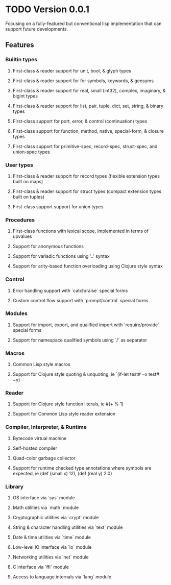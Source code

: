 * TODO Version 0.0.1
Focusing on a fully-featured but conventional lisp implementation that can support future
developments.

** Features
*** Builtin types
**** First-class & reader support for unit, bool, & glyph types
**** First-class & reader support for for symbols, keywords, & gensyms
**** First-class & reader support for real, small (int32), complex, imaginary, & bigint types
**** First-class & reader support for list, pair, tuple, dict, set, string, & binary types
**** First-class support for port, error, & control (continuation) types
**** First-class support for function, method, native, special-form, & closure types
**** First-class support for primitive-spec, record-spec, struct-spec, and union-spec types

*** User types
**** First-class & reader support for record types (flexible extension types built on maps)
**** First-class & reader support for struct types (compact extension types built on tuples)
**** First-class support support for union types

*** Procedures
**** First-class functions with lexical scope, implemented in terms of upvalues
**** Support for anonymous functions
**** Support for variadic functions using '..' syntax
**** Support for arity-based function overloading using Clojure style syntax

*** Control
**** Error handling support with `catch/raise` special forms
**** Custom control flow support with `prompt/control` special forms

*** Modules
**** Support for import, export, and qualified import with `require/provide` special forms
**** Support for namespace qualified symbols using `/` as separator

*** Macros
**** Common Lisp style macros
**** Support for Clojure style quoting & unquoting, ie `(if-let test# ~x test# ~y)

*** Reader
**** Support for Clojure style function literals, ie #(+ % 1)
**** Support for Common Lisp style reader extension

*** Compiler, Interpreter, & Runtime
**** Bytecode virtual machine
**** Self-hosted compiler
**** Quad-color garbage collector
**** Support for runtime checked type annotations where symbols are expected, ie (def (small x) 12), (def (real y) 2.0)

*** Library
**** OS interface via `sys` module
**** Math utilities via `math` module
**** Cryptographic utilities via `crypt` module
**** String & character handling utilities via `text` module
**** Date & time utilities via `time` module
**** Low-level IO interface via `io` module
**** Networking utilities via `net` module
**** C interface via `ffi` module
**** Access to language internals via `lang` module
